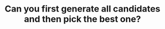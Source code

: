 :PROPERTIES:
:ID:       638547C6-7305-4AA8-A57B-D570C1C323DD
:END:
#+TITLE: Can you first generate all candidates and then pick the best one?
